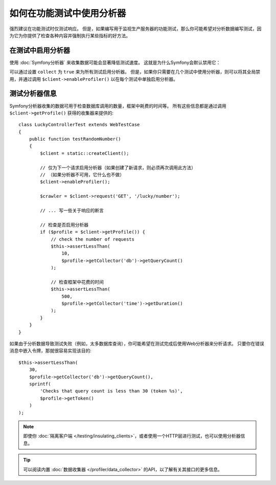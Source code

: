 .. index::
   single: Tests; Profiling

如何在功能测试中使用分析器
============================================

强烈建议在功能测试时仅测试响应。
但是，如果编写用于监视生产服务器的功能测试，那么你可能希望对分析数据编写测试，因为它为你提供了检查各种内容并强制执行某些指标的好方法。

.. _speeding-up-tests-by-not-collecting-profiler-data:

在测试中启用分析器
------------------------------

使用 :doc:`Symfony分析器` 来收集数据可能会显著降低测试速度。
这就是为什么Symfony会默认禁用它：

.. configuration-block::

    .. code-block:: yaml

        # config/packages/test/web_profiler.yaml

        # ...
        framework:
            profiler: { enabled: true, collect: false }

    .. code-block:: xml

        <!-- config/packages/test/web_profiler.xml -->
        <?xml version="1.0" encoding="UTF-8" ?>
        <container xmlns="http://symfony.com/schema/dic/services"
            xmlns:framework="http://symfony.com/schema/dic/symfony"
            xmlns:xsi="http://www.w3.org/2001/XMLSchema-instance"
            xsi:schemaLocation="http://symfony.com/schema/dic/services http://symfony.com/schema/dic/services/services-1.0.xsd
                        http://symfony.com/schema/dic/symfony http://symfony.com/schema/dic/symfony/symfony-1.0.xsd">

            <!-- ... -->

            <framework:config>
                <framework:profiler enabled="true" collect="false" />
            </framework:config>
        </container>

    .. code-block:: php

        // config/packages/test/web_profiler.php

        // ...
        $container->loadFromExtension('framework', array(
            // ...
            'profiler' => array(
                'enabled' => true,
                'collect' => false,
            ),
        ));

可以通过设置 ``collect`` 为 ``true`` 来为所有测试启用分析器。
但是，如果你只需要在几个测试中使用分析器，则可以将其全局禁用，并通过调用
``$client->enableProfiler()`` 以在每个测试中单独启用分析器。

测试分析器信息
--------------------------------

Symfony分析器收集的数据可用于检查数据库调用的数量，框架中耗费的时间等。
所有这些信息都是通过调用 ``$client->getProfile()`` 获得的收集器来提供的::

    class LuckyControllerTest extends WebTestCase
    {
        public function testRandomNumber()
        {
            $client = static::createClient();

            // 仅为下一个请求启用分析器（如果创建了新请求，则必须再次调用此方法）
            // （如果分析器不可用，它什么也不做）
            $client->enableProfiler();

            $crawler = $client->request('GET', '/lucky/number');

            // ... 写一些关于响应的断言

            // 检查是否启用分析器
            if ($profile = $client->getProfile()) {
                // check the number of requests
                $this->assertLessThan(
                    10,
                    $profile->getCollector('db')->getQueryCount()
                );

                // 检查框架中花费的时间
                $this->assertLessThan(
                    500,
                    $profile->getCollector('time')->getDuration()
                );
            }
        }
    }

如果由于分析数据导致测试失败（例如，太多数据库查询），你可能希望在测试完成后使用Web分析器来分析请求。
只要你在错误消息中嵌入令牌，那就很容易实现该目的::

    $this->assertLessThan(
        30,
        $profile->getCollector('db')->getQueryCount(),
        sprintf(
            'Checks that query count is less than 30 (token %s)',
            $profile->getToken()
        )
    );

.. note::

    即使你 :doc:`隔离客户端 </testing/insulating_clients>`，或者使用一个HTTP层进行测试，也可以使用分析器信息。

.. tip::

    可以阅读内置 :doc:`数据收集器 </profiler/data_collector>` 的API，以了解有关其接口的更多信息。
